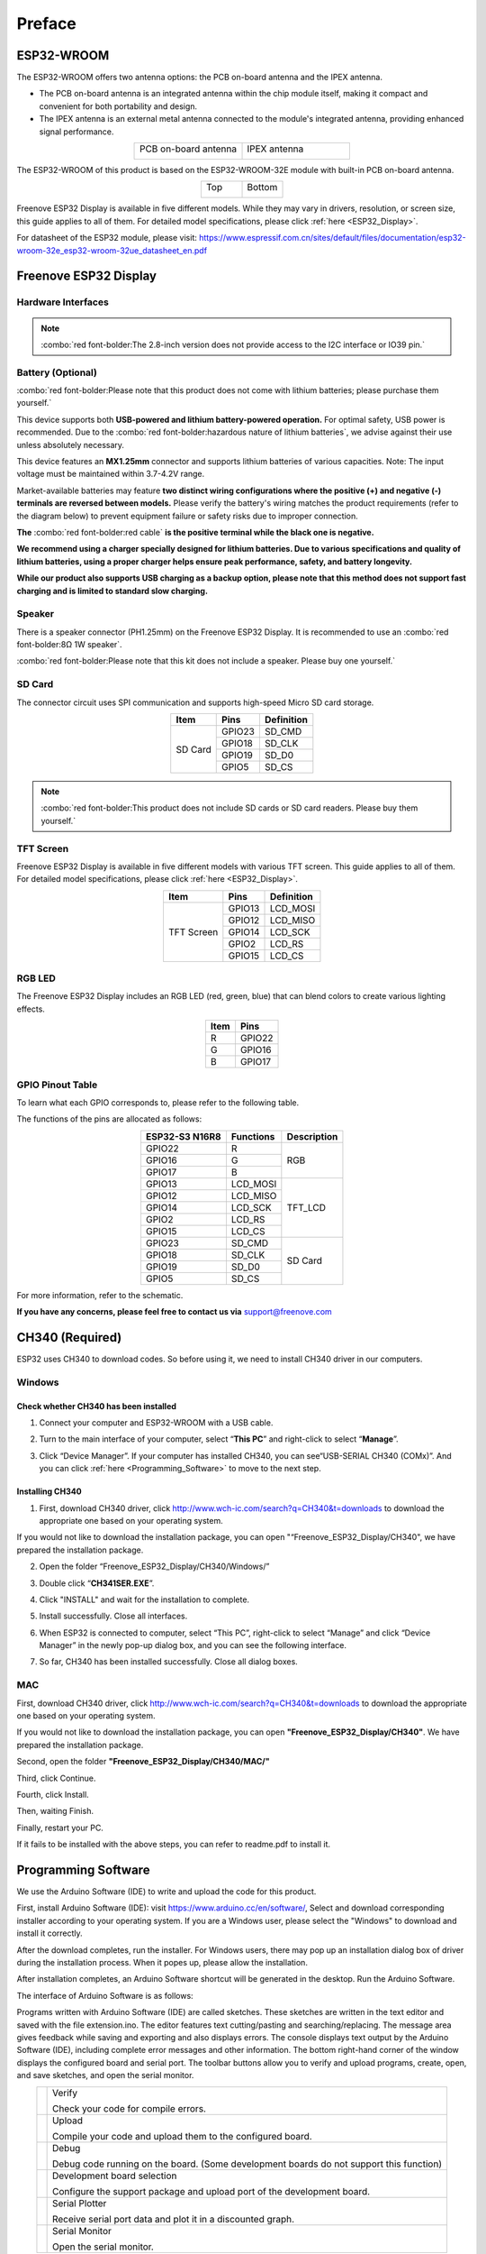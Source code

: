 ##############################################################################
Preface
##############################################################################

ESP32-WROOM
**********************

The ESP32-WROOM offers two antenna options: the PCB on-board antenna and the IPEX antenna.

* The PCB on-board antenna is an integrated antenna within the chip module itself, making it compact and convenient for both portability and design.

* The IPEX antenna is an external metal antenna connected to the module's integrated antenna, providing enhanced signal performance.

.. table::
    :align: center
    :class: table-line
    :widths: 1 1

    +----------------------+--------------+
    | PCB on-board antenna | IPEX antenna |
    |                      |              |
    | |Preface00|          | |Preface01|  |
    +----------------------+--------------+

.. |Preface00| image:: ../_static/imgs/Preface/Preface00.png
.. |Preface01| image:: ../_static/imgs/Preface/Preface01.png

The ESP32-WROOM of this product is based on the ESP32-WROOM-32E module with built-in PCB on-board antenna.

.. table::
    :align: center
    :class: table-line
    :widths: 1 1

    +-------------+-------------+
    | Top         | Bottom      |
    |             |             |
    | |Preface02| | |Preface03| |
    +-------------+-------------+

.. |Preface02| image:: ../_static/imgs/Preface/Preface02.png
.. |Preface03| image:: ../_static/imgs/Preface/Preface03.png

Freenove ESP32 Display is available in five different models. While they may vary in drivers, resolution, or screen size, this guide applies to all of them. For detailed model specifications, please click :ref:`here <ESP32_Display>`.

For datasheet of the ESP32 module, please visit: https://www.espressif.com.cn/sites/default/files/documentation/esp32-wroom-32e_esp32-wroom-32ue_datasheet_en.pdf

Freenove ESP32 Display
***************************

Hardware Interfaces
=========================

.. image:: ../_static/imgs/Preface/Preface04.png
    :align: center

.. note::

    :combo:`red font-bolder:The 2.8-inch version does not provide access to the I2C interface or IO39 pin.`

.. _Battery:

Battery (Optional)
=======================

:combo:`red font-bolder:Please note that this product does not come with lithium batteries; please purchase them yourself.`

This device supports both **USB-powered and lithium battery-powered operation.** For optimal safety, USB power is recommended. Due to the :combo:`red font-bolder:hazardous nature of lithium batteries`, we advise against their use unless absolutely necessary.

This device features an **MX1.25mm** connector and supports lithium batteries of various capacities. Note: The input voltage must be maintained within 3.7-4.2V range.

Market-available batteries may feature **two distinct wiring configurations where the positive (+) and negative (-) terminals are reversed between models.** Please verify the battery's wiring matches the product requirements (refer to the diagram below) to prevent equipment failure or safety risks due to improper connection.

**The** :combo:`red font-bolder:red cable` **is the positive terminal while the black one is negative.**

.. image:: ../_static/imgs/Preface/Preface05.png
    :align: center

**We recommend using a charger specially designed for lithium batteries. Due to various specifications and quality of lithium batteries, using a proper charger helps ensure peak performance, safety, and battery longevity.**

**While our product also supports USB charging as a backup option, please note that this method does not support fast charging and is limited to standard slow charging.**

.. _Speaker:

Speaker
========================

There is a speaker connector (PH1.25mm) on the Freenove ESP32 Display. It is recommended to use an :combo:`red font-bolder:8Ω 1W speaker`.

.. image:: ../_static/imgs/Preface/Preface06.png
    :align: center

:combo:`red font-bolder:Please note that this kit does not include a speaker. Please buy one yourself.`

.. _SD_card:

SD Card
========================

The connector circuit uses SPI communication and supports high-speed Micro SD card storage.

.. table::
    :class: zebra
    :align: center

    +---------+--------+------------+
    |  Item   |  Pins  | Definition |
    +=========+========+============+
    | SD Card | GPIO23 | SD_CMD     |
    |         +--------+------------+
    |         | GPIO18 | SD_CLK     |
    |         +--------+------------+
    |         | GPIO19 | SD_D0      |
    |         +--------+------------+
    |         | GPIO5  | SD_CS      |
    +---------+--------+------------+

.. image:: ../_static/imgs/Preface/Preface07.png
    :align: center

.. note::

    :combo:`red font-bolder:This product does not include SD cards or SD card readers. Please buy them yourself.`

TFT Screen
===========================

Freenove ESP32 Display is available in five different models with various TFT screen. This guide applies to all of them. For detailed model specifications, please click :ref:`here <ESP32_Display>`.

.. table::
    :class: zebra
    :align: center

    +------------+--------+------------+
    |    Item    |  Pins  | Definition |
    +============+========+============+
    | TFT Screen | GPIO13 | LCD_MOSI   |
    |            +--------+------------+
    |            | GPIO12 | LCD_MISO   |
    |            +--------+------------+
    |            | GPIO14 | LCD_SCK    |
    |            +--------+------------+
    |            | GPIO2  | LCD_RS     |
    |            +--------+------------+
    |            | GPIO15 | LCD_CS     |
    +------------+--------+------------+

RGB LED
============================

The Freenove ESP32 Display includes an RGB LED (red, green, blue) that can blend colors to create various lighting effects.

.. image:: ../_static/imgs/Preface/Preface08.png
    :align: center

.. table::
    :class: zebra
    :align: center

    +------+--------+
    | Item | Pins   |
    +======+========+
    | R    | GPIO22 |
    +------+--------+
    | G    | GPIO16 |
    +------+--------+
    | B    | GPIO17 |
    +------+--------+

.. image:: ../_static/imgs/Preface/Preface09.png
    :align: center

GPIO Pinout Table
=============================

To learn what each GPIO corresponds to, please refer to the following table.

The functions of the pins are allocated as follows:

.. table:: 
    :align: center
    :class: zebra

    +----------------+-----------+-------------+
    | ESP32-S3 N16R8 | Functions | Description |
    +================+===========+=============+
    | GPIO22         | R         | RGB         |
    +----------------+-----------+             |
    | GPIO16         | G         |             |
    +----------------+-----------+             |
    | GPIO17         | B         |             |
    +----------------+-----------+-------------+
    | GPIO13         | LCD_MOSI  | TFT_LCD     |
    +----------------+-----------+             |
    | GPIO12         | LCD_MISO  |             |
    +----------------+-----------+             |
    | GPIO14         | LCD_SCK   |             |
    +----------------+-----------+             |
    | GPIO2          | LCD_RS    |             |
    +----------------+-----------+             |
    | GPIO15         | LCD_CS    |             |
    +----------------+-----------+-------------+
    | GPIO23         | SD_CMD    | SD Card     |
    +----------------+-----------+             |
    | GPIO18         | SD_CLK    |             |
    +----------------+-----------+             |
    | GPIO19         | SD_D0     |             |
    +----------------+-----------+             |
    | GPIO5          | SD_CS     |             |
    +----------------+-----------+-------------+

For more information, refer to the schematic.

**If you have any concerns, please feel free to contact us via** support@freenove.com

CH340 (Required)
****************************************

ESP32 uses CH340 to download codes. So before using it, we need to install CH340 driver in our computers.

Windows
===================================

Check whether CH340 has been installed
-------------------------------------------

1. Connect your computer and ESP32-WROOM with a USB cable.

.. image:: ../_static/imgs/Preface/Preface10.png
    :align: center

2. Turn to the main interface of your computer, select “**This PC**” and right-click to select “**Manage**”.

.. image:: ../_static/imgs/Preface/Preface11.png
    :align: center

3. Click “Device Manager”. If your computer has installed CH340, you can see“USB-SERIAL CH340 (COMx)”. And you can click :ref:`here <Programming_Software>` to move to the next step.

.. image:: ../_static/imgs/Preface/Preface12.png
    :align: center

Installing CH340
----------------------

1. First, download CH340 driver, click http://www.wch-ic.com/search?q=CH340&t=downloads to download the appropriate one based on your operating system.

.. image:: ../_static/imgs/Preface/Preface13.png
    :align: center

If you would not like to download the installation package, you can open "“Freenove_ESP32_Display/CH340", we have prepared the installation package.

.. image:: ../_static/imgs/Preface/Preface14.png
    :align: center

2. Open the folder “Freenove_ESP32_Display/CH340/Windows/”

.. image:: ../_static/imgs/Preface/Preface15.png
    :align: center

3. Double click “**CH341SER.EXE**”.

.. image:: ../_static/imgs/Preface/Preface16.png
    :align: center

4. Click "INSTALL" and wait for the installation to complete.

.. image:: ../_static/imgs/Preface/Preface17.png
    :align: center

5. Install successfully. Close all interfaces.

.. image:: ../_static/imgs/Preface/Preface18.png
    :align: center

6. When ESP32 is connected to computer, select “This PC”, right-click to select “Manage” and click “Device Manager” in the newly pop-up dialog box, and you can see the following interface.

.. image:: ../_static/imgs/Preface/Preface19.png
    :align: center

7. So far, CH340 has been installed successfully. Close all dialog boxes. 

MAC
=======================================

First, download CH340 driver, click http://www.wch-ic.com/search?q=CH340&t=downloads to download the appropriate one based on your operating system.

.. image:: ../_static/imgs/Preface/Preface20.png
    :align: center

If you would not like to download the installation package, you can open **"Freenove_ESP32_Display/CH340"**. We have prepared the installation package.

Second, open the folder **"Freenove_ESP32_Display/CH340/MAC/"**

.. image:: ../_static/imgs/Preface/Preface21.png
    :align: center

Third, click Continue.

.. image:: ../_static/imgs/Preface/Preface22.png
    :align: center

Fourth, click Install.

.. image:: ../_static/imgs/Preface/Preface23.png
    :align: center

Then, waiting Finish.

.. image:: ../_static/imgs/Preface/Preface26.png
    :align: center

Finally, restart your PC.

.. image:: ../_static/imgs/Preface/Preface27.png
    :align: center

If it fails to be installed with the above steps, you can refer to readme.pdf to install it. 

.. image:: ../_static/imgs/Preface/Preface28.png
    :align: center

.. _Programming_Software:

Programming Software
************************************

We use the Arduino Software (IDE) to write and upload the code for this product.

First, install Arduino Software (IDE): visit https://www.arduino.cc/en/software/, Select and download corresponding installer according to your operating system. If you are a Windows user, please select the "Windows" to download and install it correctly.

.. image:: ../_static/imgs/Preface/Preface37.png
    :align: center

After the download completes, run the installer. For Windows users, there may pop up an installation dialog box of driver during the installation process. When it popes up, please allow the installation.

After installation completes, an Arduino Software shortcut will be generated in the desktop. Run the Arduino Software.

.. image:: ../_static/imgs/Preface/Preface38.png
    :align: center

The interface of Arduino Software is as follows:

.. image:: ../_static/imgs/Preface/Preface39.png
    :align: center

Programs written with Arduino Software (IDE) are called sketches. These sketches are written in the text editor and saved with the file extension.ino. The editor features text cutting/pasting and searching/replacing. The message area gives feedback while saving and exporting and also displays errors. The console displays text output by the Arduino Software (IDE), including complete error messages and other information. The bottom right-hand corner of the window displays the configured board and serial port. The toolbar buttons allow you to verify and upload programs, create, open, and save sketches, and open the serial monitor.

.. table:: 
    :align: center
    :class: table-line

    +-------------+-----------------------------------------------------------------------------------------+
    | |Preface40| | Verify                                                                                  |
    |             |                                                                                         |
    |             | Check your code for compile errors.                                                     |
    +-------------+-----------------------------------------------------------------------------------------+
    | |Preface41| | Upload                                                                                  |
    |             |                                                                                         |
    |             | Compile your code and upload them to the configured board.                              |
    +-------------+-----------------------------------------------------------------------------------------+
    | |Preface42| | Debug                                                                                   |
    |             |                                                                                         |
    |             | Debug code running on the board. (Some development boards do not support this function) |
    +-------------+-----------------------------------------------------------------------------------------+
    | |Preface43| | Development board selection                                                             |
    |             |                                                                                         |
    |             | Configure the support package and upload port of the development board.                 |
    +-------------+-----------------------------------------------------------------------------------------+
    | |Preface44| | Serial Plotter                                                                          |
    |             |                                                                                         |
    |             | Receive serial port data and plot it in a discounted graph.                             |
    +-------------+-----------------------------------------------------------------------------------------+
    | |Preface45| | Serial Monitor                                                                          |
    |             |                                                                                         |
    |             | Open the serial monitor.                                                                |
    +-------------+-----------------------------------------------------------------------------------------+

.. |Preface40| image:: ../_static/imgs/Preface/Preface40.png
.. |Preface41| image:: ../_static/imgs/Preface/Preface41.png
.. |Preface42| image:: ../_static/imgs/Preface/Preface42.png
.. |Preface43| image:: ../_static/imgs/Preface/Preface43.png
.. |Preface44| image:: ../_static/imgs/Preface/Preface44.png
.. |Preface45| image:: ../_static/imgs/Preface/Preface45.png

Additional commands are found within the five menus: File, Edit, Sketch, Tools, Help. The menus are context sensitive, which means only those items relevant to the work currently being carried out are available.

Environment Configuration
********************************

First, open the software platform Arduino, and then click File in Menus and select Preferences.

.. image:: ../_static/imgs/Preface/Preface46.png
    :align: center

Second, click on the symbol behind "Additional Boards Manager URLs" 

.. image:: ../_static/imgs/Preface/Preface47.png
    :align: center

Third, fill in https://raw.githubusercontent.com/espressif/arduino-esp32/gh-pages/package_esp32_index.json in the new window, click OK, and click OK on the Preferences window again.

.. image:: ../_static/imgs/Preface/Preface48.png
    :align: center

.. note::

    :combo:`red font-bolder:if you copy and paste the URL directly, you may lose the "-". Please check carefully to make sure the link is correct.`

Fourth, click "Boards Manager". Enter "esp32" in Boards manager, select 3.2.0, and click "INSTALL".

.. image:: ../_static/imgs/Preface/Preface49.png
    :align: center

Arduino will download these files automatically. Wait for the installation to complete. 

.. image:: ../_static/imgs/Preface/Preface50.png
    :align: center

When finishing installation, click Tools in the Menus again and select Board: "ESP32 Dev Module", and then you can see information of ESP32. 

.. image:: ../_static/imgs/Preface/Preface51.png
    :align: center

Library Installation
***************************

Before starting the learning process, it is necessary to install some libraries in advance to enable the code to be compiled properly. For convenience, we have already packaged these libraries and placed them in the Freenove_ESP32_Display/Libraries folder. Please refer to the following steps to install these libraries into the Arduino IDE.

1. Open Arduino IDE.

.. image:: ../_static/imgs/Preface/Preface52.png
    :align: center

2. Select Sketch->Include Library->Add .ZIP library...

.. image:: ../_static/imgs/Preface/Preface53.png
    :align: center

3. On the newly pop-up window, select the files from the Freenove_ESP32_Display /Libraries. Click Open to install the library.

.. image:: ../_static/imgs/Preface/Preface54.png
    :align: center

4. Repeat the above steps until all the six libraries are installed to Arduino. So far, all libraries have been installed.

.. note:: 

    :combo:`red font-bolder:Some libraries are not the latest version. Please do not update them even if it prompts every time you open the IDE. Just click LATER. Otherwise, it may lead to compilation failure.`

.. image:: ../_static/imgs/Preface/Preface55.png
    :align: center